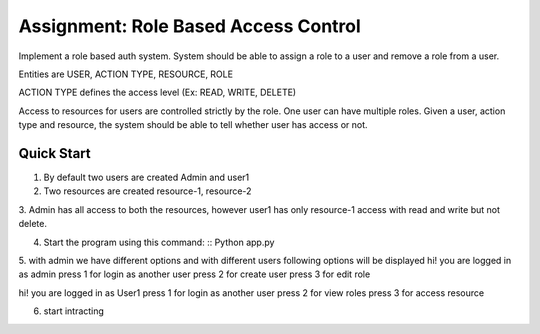 
Assignment: Role Based Access Control
===========

Implement a role based auth system. System should be able to assign a role to a user and remove a role from a user.

Entities are USER, ACTION TYPE, RESOURCE, ROLE

ACTION TYPE defines the access level (Ex: READ, WRITE, DELETE)

Access to resources for users are controlled strictly by the role. One user can have multiple roles. Given a user, action type and resource, the system should be able to tell whether user has access or not.

Quick Start
-----------

1. By default two users are created Admin and user1
2. Two resources are created resource-1, resource-2

3. Admin has all access to both the resources, however user1 has only resource-1
access with read and write but not delete.

4. Start the program using this command:
   ::  Python app.py

5. with admin we have different options and with different users following options
will be displayed
hi! you are logged in as admin
press 1 for login as another user
press 2 for create user
press 3 for edit role


hi! you are logged in as User1
press 1 for login as another user
press 2 for view roles
press 3 for access resource

6. start intracting

